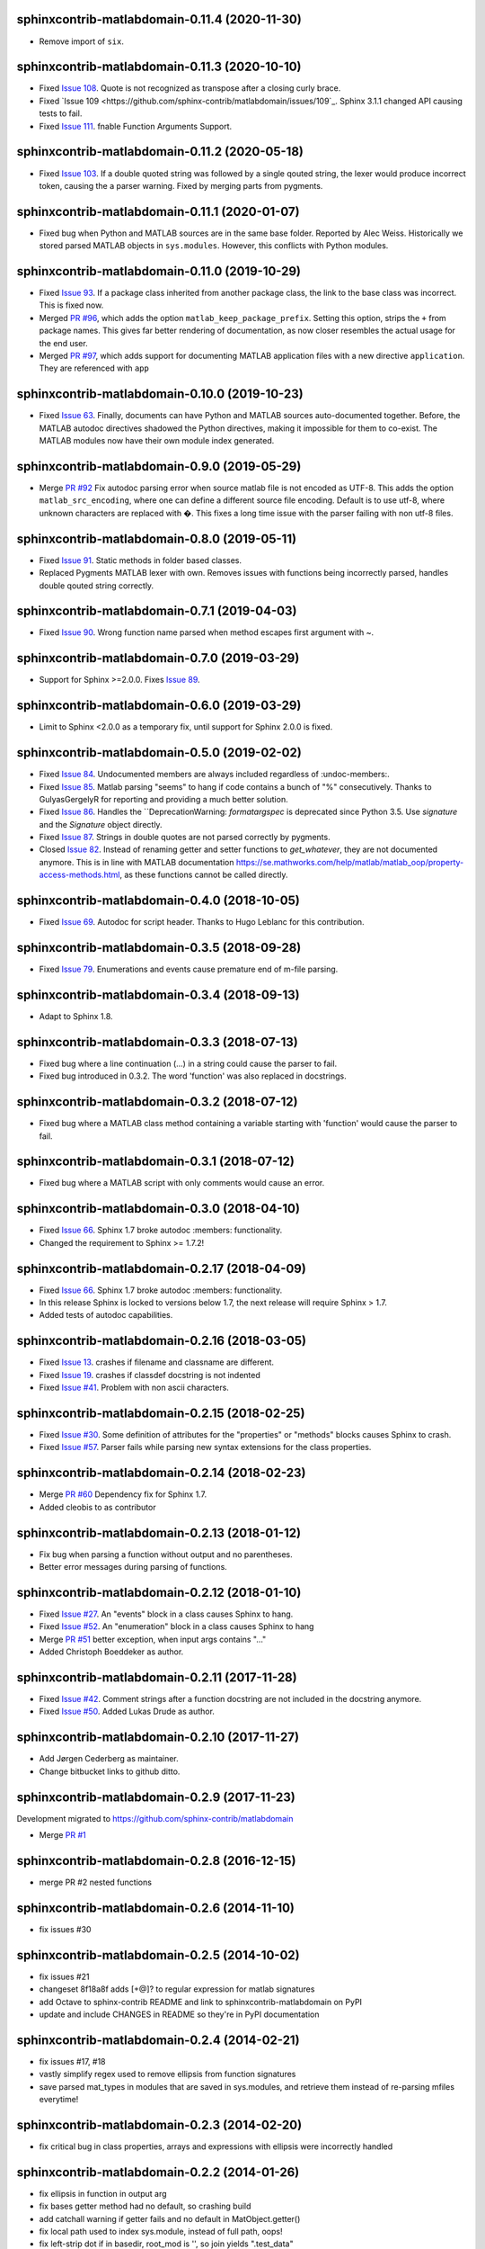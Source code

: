 sphinxcontrib-matlabdomain-0.11.4 (2020-11-30)
==============================================

* Remove import of ``six``.


sphinxcontrib-matlabdomain-0.11.3 (2020-10-10)
==============================================

* Fixed `Issue 108 <https://github.com/sphinx-contrib/matlabdomain/issues/108>`_.
  Quote is not recognized as transpose after a closing curly brace.

* Fixed `Issue 109 <https://github.com/sphinx-contrib/matlabdomain/issues/109`_.
  Sphinx 3.1.1 changed API causing tests to fail.

* Fixed `Issue 111 <https://github.com/sphinx-contrib/matlabdomain/issues/111>`_.
  fnable Function Arguments Support.



sphinxcontrib-matlabdomain-0.11.2 (2020-05-18)
==============================================

* Fixed `Issue 103 <https://github.com/sphinx-contrib/matlabdomain/issues/103>`_.
  If a double quoted string was followed by a single qouted string, the lexer
  would produce incorrect token, causing the a parser warning. Fixed by merging
  parts from pygments.


sphinxcontrib-matlabdomain-0.11.1 (2020-01-07)
==============================================

* Fixed bug when Python and MATLAB sources are in the same base folder. Reported
  by Alec Weiss. Historically we stored parsed MATLAB objects in
  ``sys.modules``. However, this conflicts with Python modules.


sphinxcontrib-matlabdomain-0.11.0 (2019-10-29)
==============================================

* Fixed `Issue 93 <https://github.com/sphinx-contrib/matlabdomain/issues/93>`_.
  If a package class inherited from another package class, the link to the base
  class was incorrect. This is fixed now.
* Merged `PR #96 <https://github.com/sphinx-contrib/matlabdomain/pull/96>`_,
  which adds the option ``matlab_keep_package_prefix``. Setting this option,
  strips the ``+`` from package names. This gives far better rendering of
  documentation, as now closer resembles the actual usage for the end user.
* Merged `PR #97 <https://github.com/sphinx-contrib/matlabdomain/pull/97>`_,
  which adds support for documenting MATLAB application files with a new
  directive ``application``. They are referenced with ``app``


sphinxcontrib-matlabdomain-0.10.0 (2019-10-23)
==============================================

* Fixed `Issue 63 <https://github.com/sphinx-contrib/matlabdomain/issues/63>`_.
  Finally, documents can have Python and MATLAB sources auto-documented
  together. Before, the MATLAB autodoc directives shadowed the Python
  directives, making it impossible for them to co-exist. The MATLAB modules now
  have their own module index generated.


sphinxcontrib-matlabdomain-0.9.0 (2019-05-29)
=============================================

* Merge `PR #92 <https://github.com/sphinx-contrib/matlabdomain/pull/92>`_
  Fix autodoc parsing error when source matlab file is not encoded as UTF-8.
  This adds the option ``matlab_src_encoding``, where one can define a different
  source file encoding. Default is to use utf-8, where unknown characters are
  replaced with �. This fixes a long time issue with the parser failing with
  non utf-8 files.


sphinxcontrib-matlabdomain-0.8.0 (2019-05-11)
=============================================

* Fixed `Issue 91 <https://github.com/sphinx-contrib/matlabdomain/issues/91>`_.
  Static methods in folder based classes.
* Replaced Pygments MATLAB lexer with own. Removes issues with functions being
  incorrectly parsed, handles double qouted string correctly.


sphinxcontrib-matlabdomain-0.7.1 (2019-04-03)
=============================================

* Fixed `Issue 90 <https://github.com/sphinx-contrib/matlabdomain/issues/90>`_.
  Wrong function name parsed when method escapes first argument with ~.


sphinxcontrib-matlabdomain-0.7.0 (2019-03-29)
=============================================
* Support for Sphinx >=2.0.0. Fixes
  `Issue 89 <https://github.com/sphinx-contrib/matlabdomain/issues/84>`_.


sphinxcontrib-matlabdomain-0.6.0 (2019-03-29)
=============================================
* Limit to Sphinx <2.0.0 as a temporary fix, until support for Sphinx 2.0.0 is
  fixed.


sphinxcontrib-matlabdomain-0.5.0 (2019-02-02)
=============================================

* Fixed `Issue 84 <https://github.com/sphinx-contrib/matlabdomain/issues/84>`_.
  Undocumented members are always included regardless of :undoc-members:.
* Fixed `Issue 85 <https://github.com/sphinx-contrib/matlabdomain/issues/65>`_.
  Matlab parsing "seems" to hang if code contains a bunch of "%" consecutively.
  Thanks to GulyasGergelyR for reporting and providing a much better solution.
* Fixed `Issue 86 <https://github.com/sphinx-contrib/matlabdomain/issues/86>`_.
  Handles the ``DeprecationWarning: `formatargspec` is deprecated since Python
  3.5. Use `signature` and the `Signature` object directly.
* Fixed `Issue 87 <https://github.com/sphinx-contrib/matlabdomain/issues/87>`_.
  Strings in double quotes are not parsed correctly by pygments.
* Closed `Issue 82 <https://github.com/sphinx-contrib/matlabdomain/issues/82>`_.
  Instead of renaming getter and setter functions to `get_whatever`, they are
  not documented anymore. This is in line with MATLAB documentation
  https://se.mathworks.com/help/matlab/matlab_oop/property-access-methods.html,
  as these functions cannot be called directly.


sphinxcontrib-matlabdomain-0.4.0 (2018-10-05)
=============================================

* Fixed `Issue 69 <https://github.com/sphinx-contrib/matlabdomain/issues/69>`_.
  Autodoc for script header. Thanks to Hugo Leblanc for this contribution.


sphinxcontrib-matlabdomain-0.3.5 (2018-09-28)
=============================================

* Fixed `Issue 79 <https://github.com/sphinx-contrib/matlabdomain/issues/79>`_.
  Enumerations and events cause premature end of m-file parsing.


sphinxcontrib-matlabdomain-0.3.4 (2018-09-13)
=============================================

* Adapt to Sphinx 1.8.


sphinxcontrib-matlabdomain-0.3.3 (2018-07-13)
=============================================

* Fixed bug where a line continuation (...) in a string could cause the parser
  to fail.

* Fixed bug introduced in 0.3.2. The word 'function' was also replaced in
  docstrings.


sphinxcontrib-matlabdomain-0.3.2 (2018-07-12)
=============================================

* Fixed bug where a MATLAB class method containing a variable starting with
  'function' would cause the parser to fail.


sphinxcontrib-matlabdomain-0.3.1 (2018-07-12)
=============================================

* Fixed bug where a MATLAB script with only comments would cause an error.


sphinxcontrib-matlabdomain-0.3.0 (2018-04-10)
==============================================

* Fixed `Issue 66 <https://github.com/sphinx-contrib/matlabdomain/issues/66>`_.
  Sphinx 1.7 broke autodoc :members: functionality.
* Changed the requirement to Sphinx >= 1.7.2!


sphinxcontrib-matlabdomain-0.2.17 (2018-04-09)
==============================================

* Fixed `Issue 66 <https://github.com/sphinx-contrib/matlabdomain/issues/66>`_.
  Sphinx 1.7 broke autodoc :members: functionality.
* In this release Sphinx is locked to versions below 1.7, the next release will
  require Sphinx > 1.7.
* Added tests of autodoc capabilities.


sphinxcontrib-matlabdomain-0.2.16 (2018-03-05)
==============================================

* Fixed `Issue 13 <https://github.com/sphinx-contrib/matlabdomain/issues/13>`_.
  crashes if filename and classname are different.
* Fixed `Issue 19 <https://github.com/sphinx-contrib/matlabdomain/issues/19>`_.
  crashes if classdef docstring is not indented
* Fixed `Issue #41 <https://github.com/sphinx-contrib/matlabdomain/issues/41>`_.
  Problem with non ascii characters.


sphinxcontrib-matlabdomain-0.2.15 (2018-02-25)
==============================================

* Fixed `Issue #30 <https://github.com/sphinx-contrib/matlabdomain/issues/30>`_.
  Some definition of attributes for the "properties" or "methods" blocks causes
  Sphinx to crash.
* Fixed `Issue #57 <https://github.com/sphinx-contrib/matlabdomain/issues/57>`_.
  Parser fails while parsing new syntax extensions for the class properties.


sphinxcontrib-matlabdomain-0.2.14 (2018-02-23)
==============================================

* Merge `PR #60 <https://github.com/sphinx-contrib/matlabdomain/pull/60>`_
  Dependency fix for Sphinx 1.7.
* Added cleobis to as contributor


sphinxcontrib-matlabdomain-0.2.13 (2018-01-12)
==============================================

* Fix bug when parsing a function without output and no parentheses.
* Better error messages during parsing of functions.


sphinxcontrib-matlabdomain-0.2.12 (2018-01-10)
==============================================

* Fixed `Issue #27 <https://github.com/sphinx-contrib/matlabdomain/issues/27>`_.
  An "events" block in a class causes Sphinx to hang.
* Fixed `Issue #52 <https://github.com/sphinx-contrib/matlabdomain/issues/52>`_.
  An "enumeration" block in a class causes Sphinx to hang
* Merge `PR #51 <https://github.com/sphinx-contrib/matlabdomain/pull/51>`_
  better exception, when input args contains "..."
* Added Christoph Boeddeker as author.


sphinxcontrib-matlabdomain-0.2.11 (2017-11-28)
==============================================

* Fixed `Issue #42 <https://github.com/sphinx-contrib/matlabdomain/issues/42>`_.
  Comment strings after a function docstring are not included in the docstring
  anymore.
* Fixed `Issue #50 <https://github.com/sphinx-contrib/matlabdomain/issues/50>`_.
  Added Lukas Drude as author.


sphinxcontrib-matlabdomain-0.2.10 (2017-11-27)
==============================================

* Add Jørgen Cederberg as maintainer.
* Change bitbucket links to github ditto.


sphinxcontrib-matlabdomain-0.2.9 (2017-11-23)
=============================================

Development migrated to https://github.com/sphinx-contrib/matlabdomain

* Merge `PR #1 <https://github.com/sphinx-contrib/matlabdomain/pull/1>`_


sphinxcontrib-matlabdomain-0.2.8 (2016-12-15)
=============================================

* merge PR #2 nested functions


sphinxcontrib-matlabdomain-0.2.6 (2014-11-10)
=============================================

* fix issues #30


sphinxcontrib-matlabdomain-0.2.5 (2014-10-02)
=============================================

* fix issues #21
* changeset 8f18a8f adds [+@]? to regular expression for matlab signatures
* add Octave to sphinx-contrib README and link to sphinxcontrib-matlabdomain on
  PyPI
* update and include CHANGES in README so they're in PyPI documentation


sphinxcontrib-matlabdomain-0.2.4 (2014-02-21)
=============================================

* fix issues #17, #18
* vastly simplify regex used to remove ellipsis from function signatures
* save parsed mat_types in modules that are saved in sys.modules, and
  retrieve them instead of re-parsing mfiles everytime!


sphinxcontrib-matlabdomain-0.2.3 (2014-02-20)
=============================================

* fix critical bug in class properties, arrays and expressions with ellipsis
  were incorrectly handled


sphinxcontrib-matlabdomain-0.2.2 (2014-01-26)
=============================================

* fix ellipsis in function in output arg
* fix bases getter method had no default, so crashing build
* add catchall warning if getter fails and no default in MatObject.getter()
* fix local path used to index sys.module, instead of full path, oops!
* fix left-strip dot if in basedir, root_mod is '', so join yields ".test_data"


sphinxcontrib-matlabdomain-0.2.1 (2014-01-24)
=============================================

* allow property defaults to span multiple lines, even w/o ellipsis, and ignore
  ellipsis comments
* correct Pygments ellipsis not allowed in function signature error
* allow builtin names to be used as property names
* fix keyword-end counter bugs, add group incrementer counter, incl curly-braces
* fix module has no docstring attr bug in MatModuleAnalyzer
* allow empty property block
* allow no function return or empty input args


sphinxcontrib-matlabdomain-0.2 (2014-01-23)
===========================================

* add autodoc capabilities for MATLAB domain


sphinxcontrib-matlabdomain-0.1 (2013-04-25)
===========================================

* create a Sphinx domain for MATLAB
* override standard domain to remove py modules index
